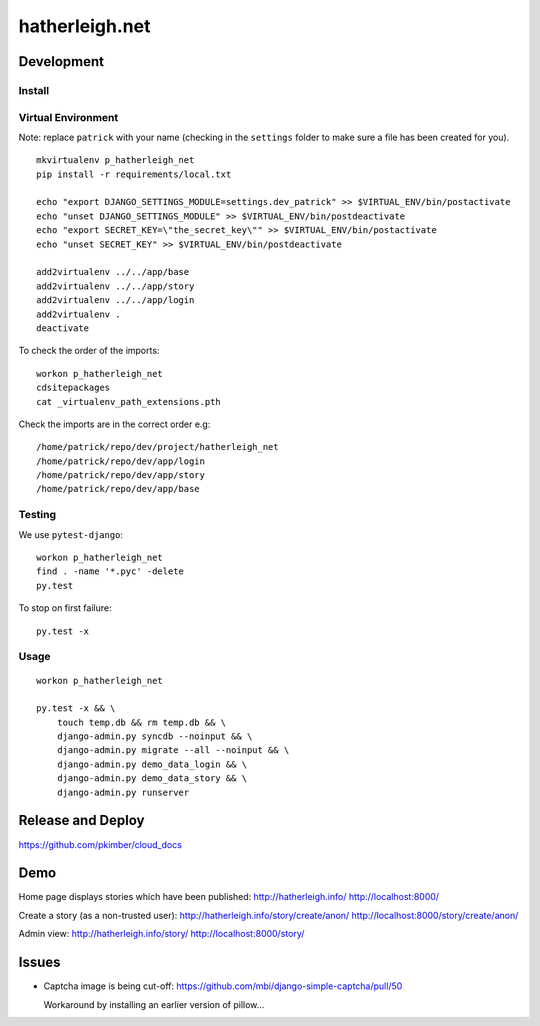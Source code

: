 hatherleigh.net
***************

Development
===========

Install
-------

Virtual Environment
-------------------

Note: replace ``patrick`` with your name (checking in the ``settings`` folder
to make sure a file has been created for you).

::

  mkvirtualenv p_hatherleigh_net
  pip install -r requirements/local.txt

  echo "export DJANGO_SETTINGS_MODULE=settings.dev_patrick" >> $VIRTUAL_ENV/bin/postactivate
  echo "unset DJANGO_SETTINGS_MODULE" >> $VIRTUAL_ENV/bin/postdeactivate
  echo "export SECRET_KEY=\"the_secret_key\"" >> $VIRTUAL_ENV/bin/postactivate
  echo "unset SECRET_KEY" >> $VIRTUAL_ENV/bin/postdeactivate

  add2virtualenv ../../app/base
  add2virtualenv ../../app/story
  add2virtualenv ../../app/login
  add2virtualenv .
  deactivate

To check the order of the imports::

  workon p_hatherleigh_net
  cdsitepackages
  cat _virtualenv_path_extensions.pth

Check the imports are in the correct order e.g::

  /home/patrick/repo/dev/project/hatherleigh_net
  /home/patrick/repo/dev/app/login
  /home/patrick/repo/dev/app/story
  /home/patrick/repo/dev/app/base

Testing
-------

We use ``pytest-django``::

  workon p_hatherleigh_net
  find . -name '*.pyc' -delete
  py.test

To stop on first failure::

  py.test -x

Usage
-----

::

  workon p_hatherleigh_net

  py.test -x && \
      touch temp.db && rm temp.db && \
      django-admin.py syncdb --noinput && \
      django-admin.py migrate --all --noinput && \
      django-admin.py demo_data_login && \
      django-admin.py demo_data_story && \
      django-admin.py runserver

Release and Deploy
==================

https://github.com/pkimber/cloud_docs

Demo
====

Home page displays stories which have been published:
http://hatherleigh.info/
http://localhost:8000/

Create a story (as a non-trusted user):
http://hatherleigh.info/story/create/anon/
http://localhost:8000/story/create/anon/

Admin view:
http://hatherleigh.info/story/
http://localhost:8000/story/

Issues
======

- Captcha image is being cut-off:
  https://github.com/mbi/django-simple-captcha/pull/50

  Workaround by installing an earlier version of pillow...
